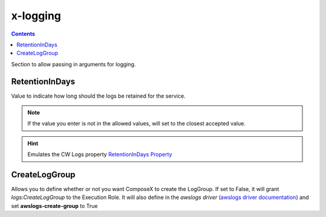 ﻿.. meta::
    :description: ECS Composex logging syntax reference
    :keywords: AWS, AWS ECS, Docker, Compose, docker-compose, AWS CloudWatch, AWS Logs, logging

.. _x_configs_logging_syntax_reference:

=========
x-logging
=========

.. contents::

Section to allow passing in arguments for logging.

RetentionInDays
=====================

Value to indicate how long should the logs be retained for the service.

.. note::

    If the value you enter is not in the allowed values, will set to the closest accepted value.


.. hint:: Emulates the CW Logs property `RetentionInDays Property`_



CreateLogGroup
===============

Allows you to define whether or not you want ComposeX to create the LogGroup.
If set to False, it will grant *logs:CreateLogGroup* to the Execution Role.
It will also define in the *awslogs driver* (`awslogs driver documentation`_) and set **awslogs-create-group** to True


.. _RetentionInDays Property: https://docs.aws.amazon.com/AWSCloudFormation/latest/UserGuide/aws-resource-logs-loggroup.html#cfn-logs-loggroup-retentionindays
.. _awslogs driver documentation: https://docs.aws.amazon.com/AmazonECS/latest/developerguide/using_awslogs.html
